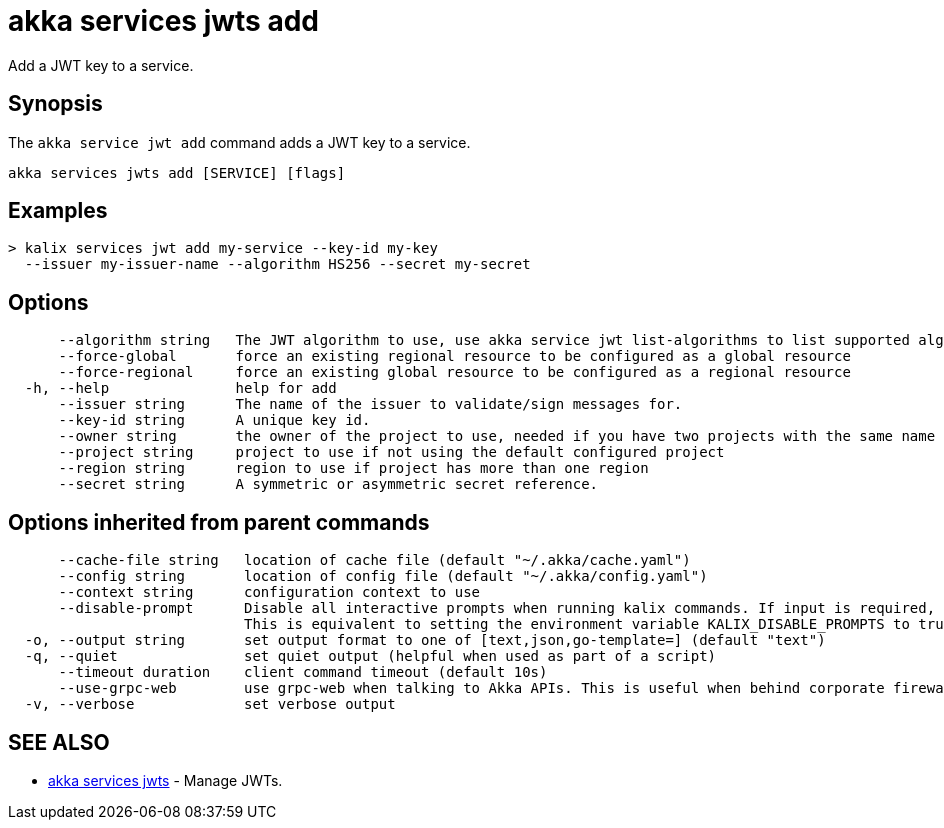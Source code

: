 = akka services jwts add

Add a JWT key to a service.

== Synopsis

The `akka service jwt add` command adds a JWT key to a service.

----
akka services jwts add [SERVICE] [flags]
----

== Examples

----
> kalix services jwt add my-service --key-id my-key
  --issuer my-issuer-name --algorithm HS256 --secret my-secret
----

== Options

----
      --algorithm string   The JWT algorithm to use, use akka service jwt list-algorithms to list supported algorithms.
      --force-global       force an existing regional resource to be configured as a global resource
      --force-regional     force an existing global resource to be configured as a regional resource
  -h, --help               help for add
      --issuer string      The name of the issuer to validate/sign messages for.
      --key-id string      A unique key id.
      --owner string       the owner of the project to use, needed if you have two projects with the same name from different owners
      --project string     project to use if not using the default configured project
      --region string      region to use if project has more than one region
      --secret string      A symmetric or asymmetric secret reference.
----

== Options inherited from parent commands

----
      --cache-file string   location of cache file (default "~/.akka/cache.yaml")
      --config string       location of config file (default "~/.akka/config.yaml")
      --context string      configuration context to use
      --disable-prompt      Disable all interactive prompts when running kalix commands. If input is required, defaults will be used, or an error will be raised.
                            This is equivalent to setting the environment variable KALIX_DISABLE_PROMPTS to true.
  -o, --output string       set output format to one of [text,json,go-template=] (default "text")
  -q, --quiet               set quiet output (helpful when used as part of a script)
      --timeout duration    client command timeout (default 10s)
      --use-grpc-web        use grpc-web when talking to Akka APIs. This is useful when behind corporate firewalls that decrypt traffic but don't support HTTP/2.
  -v, --verbose             set verbose output
----

== SEE ALSO

* link:akka_services_jwts.html[akka services jwts]	 - Manage JWTs.

[discrete]

